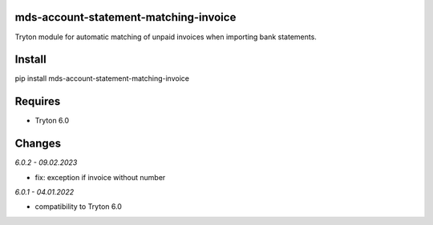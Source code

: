 mds-account-statement-matching-invoice
======================================
Tryton module for automatic matching of unpaid invoices when importing bank statements.

Install
=======

pip install mds-account-statement-matching-invoice

Requires
========
- Tryton 6.0

Changes
=======

*6.0.2 - 09.02.2023*

- fix: exception if invoice without number

*6.0.1 - 04.01.2022*

- compatibility to Tryton 6.0
